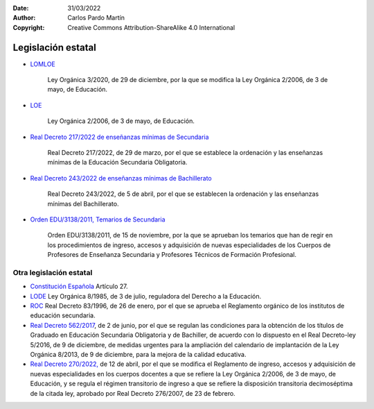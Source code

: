 ﻿:Date: 31/03/2022
:Author: Carlos Pardo Martín
:Copyright: Creative Commons Attribution-ShareAlike 4.0 International


.. _ley-intro:

Legislación estatal
===================

* `LOMLOE
  <https://www.boe.es/eli/es/lo/2020/12/29/3/con>`__

     Ley Orgánica 3/2020, de 29 de diciembre, por la que se modifica
     la Ley Orgánica 2/2006, de 3 de mayo, de Educación.

* `LOE
  <https://www.boe.es/eli/es/lo/2006/05/03/2/con>`__

     Ley Orgánica 2/2006, de 3 de mayo, de Educación.

* `Real Decreto 217/2022 de enseñanzas mínimas de Secundaria
  <https://www.boe.es/eli/es/rd/2022/03/29/217/con>`__

     Real Decreto 217/2022, de 29 de marzo, por el que se establece la
     ordenación y las enseñanzas mínimas de la Educación Secundaria
     Obligatoria.

* `Real Decreto 243/2022 de enseñanzas mínimas de Bachillerato
  <https://www.boe.es/eli/es/rd/2022/04/05/243/con>`__

     Real Decreto 243/2022, de 5 de abril, por el que se establecen
     la ordenación y las enseñanzas mínimas del Bachillerato.

* `Orden EDU/3138/2011, Temarios de Secundaria
  <https://www.boe.es/diario_boe/txt.php?id=BOE-A-2011-18099>`__
   
     Orden EDU/3138/2011, de 15 de noviembre, por la que se aprueban 
     los temarios que han de regir en los procedimientos de ingreso, 
     accesos y adquisición de nuevas especialidades de los Cuerpos de 
     Profesores de Enseñanza Secundaria y Profesores Técnicos de
     Formación Profesional.


Otra legislación estatal
------------------------

* `Constitución Española
  <https://www.boe.es/eli/es/c/1978/12/27/(1)/con>`__
  Artículo 27.

* `LODE
  <https://www.boe.es/eli/es/lo/1985/07/03/8/con>`__
  Ley Orgánica 8/1985, de 3 de julio, reguladora del Derecho a
  la Educación.

* `ROC
  <https://www.boe.es/eli/es/rd/1996/01/26/83/con>`__
  Real Decreto 83/1996, de 26 de enero, por el que se aprueba el
  Reglamento orgánico de los institutos de educación secundaria.

* `Real Decreto 562/2017
  <https://www.boe.es/eli/es/rd/2017/06/02/562/con>`__,
  de 2 de junio, por el que se regulan las
  condiciones para la obtención de los títulos de Graduado en Educación
  Secundaria Obligatoria y de Bachiller, de acuerdo con lo dispuesto en
  el Real Decreto-ley 5/2016, de 9 de diciembre, de medidas urgentes
  para la ampliación del calendario de implantación de la
  Ley Orgánica 8/2013, de 9 de diciembre, para la mejora de la calidad
  educativa.

* `Real Decreto 270/2022, 
  <https://www.boe.es/eli/es/rd/2022/04/12/270>`__
  de 12 de abril, por el que se modifica el Reglamento de ingreso, 
  accesos y adquisición de nuevas especialidades en los cuerpos docentes 
  a que se refiere la Ley Orgánica 2/2006, de 3 de mayo, de Educación, y 
  se regula el régimen transitorio de ingreso a que se refiere la 
  disposición transitoria decimoséptima de la citada ley, aprobado por 
  Real Decreto 276/2007, de 23 de febrero.

